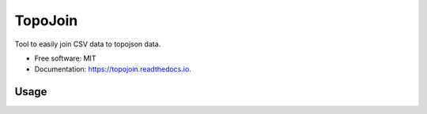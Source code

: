 ========
TopoJoin
========


.. image:: https://img.shields.io/pypi/v/topojoin.svg
        :target: https://pypi.python.org/pypi/topojoin

.. image:: https://img.shields.io/travis/SimmonsRitchie/topojoin.svg
        :target: https://travis-ci.com/SimmonsRitchie/topojoin

.. image:: https://readthedocs.org/projects/topojoin/badge/?version=latest
        :target: https://topojoin.readthedocs.io/en/latest/?badge=latest
        :alt: Documentation Status



Tool to easily join CSV data to topojson data.

* Free software: MIT
* Documentation: https://topojoin.readthedocs.io.

Usage
-----




